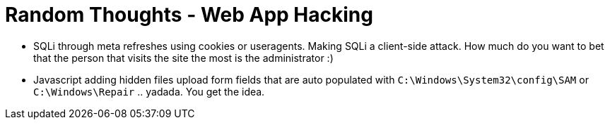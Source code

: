 = Random Thoughts - Web App Hacking
:hp-tags: rant, thoughts

* SQLi through meta refreshes using cookies or useragents. Making SQLi a client-side attack. How much do you want to bet that the person that visits the site the most is the administrator :)
  
* Javascript adding hidden files upload form fields that are auto populated with `C:\Windows\System32\config\SAM` or `C:\Windows\Repair` .. yadada. You get the idea.
  


